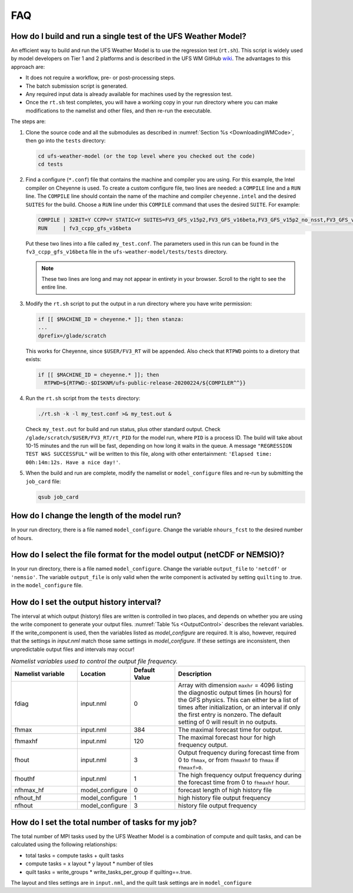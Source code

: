 .. _FAQ:

***
FAQ
***

==============================================================
How do I build and run a single test of the UFS Weather Model?
==============================================================

An efficient way to build and run the UFS Weather Model is to use the regression test
(``rt.sh``).  This script is widely used by model developers on Tier 1 and 2 platforms
and is described in the UFS WM GitHub `wiki <https://github.com/ufs-community/ufs-weather-model/wiki/Making-code-changes-in-the-UFS-weather-model-and-its-subcomponents>`_.  The advantages to this approach are:

- It does not require a workflow, pre- or post-processing steps.
- The batch submission script is generated.
- Any required input data is already available for machines used by the regression test.
- Once the ``rt.sh`` test completes, you will have a working copy in your run directory
  where you can make modifications to the namelist and other files, and then re-run the
  executable.

The steps are:

1. Clone the source code and all the submodules as described in :numref:`Section %s <DownloadingWMCode>`, then
   go into the ``tests`` directory:

   .. code-block:: console

       cd ufs-weather-model (or the top level where you checked out the code)
       cd tests

2. Find a configure (``*.conf``) file that contains the machine and compiler you are using. For this
   example, the Intel compiler on Cheyenne is used.  To create a custom configure file, two lines are
   needed:  a ``COMPILE`` line and a ``RUN`` line.   The ``COMPILE`` line should contain the name
   of the machine and compiler ``cheyenne.intel`` and the desired ``SUITES`` for the build.  Choose a
   ``RUN`` line under this ``COMPILE`` command that uses the desired ``SUITE``.  For example:

   .. code-block:: console

       COMPILE | 32BIT=Y CCPP=Y STATIC=Y SUITES=FV3_GFS_v15p2,FV3_GFS_v16beta,FV3_GFS_v15p2_no_nsst,FV3_GFS_v16beta_no_nsst                     | standard    | cheyenne.intel | fv3
       RUN     | fv3_ccpp_gfs_v16beta                                                                                                           | standard    |                | fv3         |

   Put these two lines into a file called ``my_test.conf``.  The parameters used in this run can be
   found in the ``fv3_ccpp_gfs_v16beta`` file in the ``ufs-weather-model/tests/tests`` directory.

   .. note::  These two lines are long and may not appear in entirety in your browser. Scroll to the right to see
              the entire line.

3. Modify the ``rt.sh`` script to put the output in a run directory where you have write permission:

   .. code-block:: console

       if [[ $MACHINE_ID = cheyenne.* ]]; then stanza:
       ...
       dprefix=/glade/scratch

   This works for Cheyenne, since ``$USER/FV3_RT`` will be appended.  Also check that ``RTPWD``
   points to a diretory that exists:

   .. code-block:: console

       if [[ $MACHINE_ID = cheyenne.* ]]; then
         RTPWD=${RTPWD:-$DISKNM/ufs-public-release-20200224/${COMPILER^^}}

4. Run the ``rt.sh`` script from the ``tests`` directory:

   .. code-block:: console

       ./rt.sh -k -l my_test.conf >& my_test.out &

   Check ``my_test.out`` for build and run status, plus other standard output. Check
   ``/glade/scratch/$USER/FV3_RT/rt_PID`` for the model run, where ``PID`` is a process ID.
   The build will take about 10-15 minutes and the run will be fast, depending on how long
   it waits in the queue.  A message ``"REGRESSION TEST WAS SUCCESSFUL"`` will be written to this
   file, along with other entertainment: ``'Elapsed time: 00h:14m:12s. Have a nice day!'``.

5. When the build and run are complete, modify the namelist or ``model_configure`` files
   and re-run by submitting the ``job_card`` file:

   .. code-block:: console

       qsub job_card

============================================
How do I change the length of the model run?
============================================
In your run directory, there is a file named ``model_configure``.  Change the
variable ``nhours_fcst`` to the desired number of hours.

========================================================================
How do I select the file format for the model output (netCDF or NEMSIO)?
========================================================================
In your run directory, there is a file named ``model_configure``.  Change the
variable ``output_file`` to ``'netcdf'`` or ``'nemsio'``. The variable ``output_file``
is only valid when the write component is activated by setting ``quilting`` to .true.
in the ``model_configure`` file.

==============================================================
How do I set the output history interval?
==============================================================
The interval at which output (history) files are written is controlled in two
places, and depends on whether you are using the write component to generate your output files.
:numref:`Table %s <OutputControl>` describes the relevant variables.  If the write_component is used, then the variables listed as *model_configure* are required.  It is also, however, required that the settings in *input.nml* match those same settings in *model_configure*.  If these settings are inconsistent, then unpredictable output files and intervals may occur!

.. _OutputControl:

.. list-table:: *Namelist variables used to control the output file frequency.*
   :widths: 15 10 10 30 
   :header-rows: 1

   * - Namelist variable
     - Location
     - Default Value
     - Description
   * - fdiag
     - input.nml
     - 0
     - Array with dimension ``maxhr`` = 4096 listing the diagnostic output times (in hours) for the GFS physics.
       This can either be a list of times after initialization, or an interval if only the first entry is
       nonzero. The default setting of 0 will result in no outputs.
   * - fhmax
     - input.nml
     - 384
     - The maximal forecast time for output.
   * - fhmaxhf
     - input.nml
     - 120
     - The maximal forecast hour for high frequency output.
   * - fhout
     - input.nml
     - 3
     - Output frequency during forecast time from 0 to ``fhmax``, or from ``fhmaxhf`` to ``fhmax`` if ``fhmaxf>0``.
   * - fhouthf
     - input.nml
     - 1
     - The high frequency output frequency during the forecast time from 0 to ``fhmaxhf`` hour.
   * - nfhmax_hf
     - model_configure
     - 0
     - forecast length of high history file
   * - nfhout_hf
     - model_configure
     - 1
     - high history file output frequency
   * - nfhout
     - model_configure
     - 3
     - history file output frequency

==============================================================
How do I set the total number of tasks for my job?
==============================================================
The total number of MPI tasks used by the UFS Weather Model is a combination of compute and quilt tasks, and can be calculated using the following relationships:

- total tasks = compute tasks + quilt tasks
- compute tasks = x layout * y layout * number of tiles
- quilt tasks = write_groups * write_tasks_per_group if quilting==.true.

The layout and tiles settings are in ``input.nml``, and the quilt task settings are in ``model_configure``
